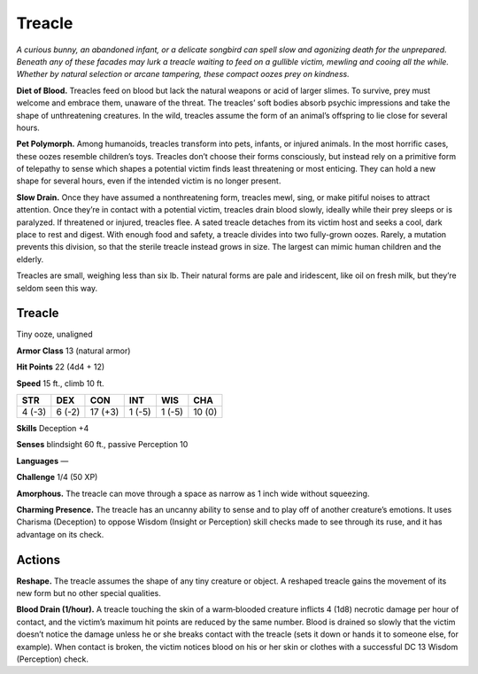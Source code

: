 
.. _tob:treacle:

Treacle
-------

*A curious bunny, an abandoned infant, or a delicate songbird
can spell slow and agonizing death for the unprepared.
Beneath any of these facades may lurk a treacle waiting to feed
on a gullible victim, mewling and cooing all the while. Whether
by natural selection or arcane tampering, these compact oozes
prey on kindness.*

**Diet of Blood.** Treacles feed on blood but lack the natural
weapons or acid of larger slimes. To survive, prey must
welcome and embrace them, unaware of the threat. The
treacles’ soft bodies absorb psychic impressions and take the
shape of unthreatening creatures. In the wild, treacles assume
the form of an animal’s offspring to lie close for several hours.

**Pet Polymorph.** Among humanoids, treacles
transform into pets, infants, or injured animals.
In the most horrific cases, these oozes resemble
children’s toys. Treacles don’t choose their forms
consciously, but instead rely on a primitive form of
telepathy to sense which shapes a potential victim
finds least threatening or most enticing. They can
hold a new shape for several hours, even if the
intended victim is no longer present.

**Slow Drain.** Once they have assumed a
nonthreatening form, treacles mewl, sing, or make
pitiful noises to attract attention. Once they’re
in contact with a potential victim, treacles drain
blood slowly, ideally while their prey sleeps or is
paralyzed. If threatened or injured, treacles flee.
A sated treacle detaches from its victim host and
seeks a cool, dark place to rest and digest. With
enough food and safety, a treacle divides into two
fully-grown oozes. Rarely, a mutation prevents this
division, so that the sterile treacle instead grows in
size. The largest can mimic human children and the elderly.

Treacles are small, weighing less than six lb. Their natural
forms are pale and iridescent, like oil on fresh milk, but they’re
seldom seen this way.

Treacle
~~~~~~~

Tiny ooze, unaligned

**Armor Class** 13 (natural armor)

**Hit Points** 22 (4d4 + 12)

**Speed** 15 ft., climb 10 ft.

+-----------+----------+-----------+-----------+-----------+-----------+
| STR       | DEX      | CON       | INT       | WIS       | CHA       |
+===========+==========+===========+===========+===========+===========+
| 4 (-3)    | 6 (-2)   | 17 (+3)   | 1 (-5)    | 1 (-5)    | 10 (0)    |
+-----------+----------+-----------+-----------+-----------+-----------+

**Skills** Deception +4

**Senses** blindsight 60 ft., passive Perception 10

**Languages** —

**Challenge** 1/4 (50 XP)

**Amorphous.** The treacle can move through a space as narrow
as 1 inch wide without squeezing.

**Charming Presence.** The treacle has an uncanny ability to sense
and to play off of another creature’s emotions. It uses Charisma
(Deception) to oppose Wisdom (Insight or Perception) skill
checks made to see through its ruse, and it has advantage on
its check.

Actions
~~~~~~~

**Reshape.** The treacle assumes the shape of any tiny creature or
object. A reshaped treacle gains the movement of its new form
but no other special qualities.

**Blood Drain (1/hour).** A treacle touching the skin of a
warm‑blooded creature inflicts 4 (1d8) necrotic damage per
hour of contact, and the victim’s maximum hit points are
reduced by the same number. Blood is drained so slowly that
the victim doesn’t notice the damage unless he or she breaks
contact with the treacle (sets it down or hands it to someone
else, for example). When contact is broken, the victim notices
blood on his or her skin or clothes with a successful DC 13
Wisdom (Perception) check.
